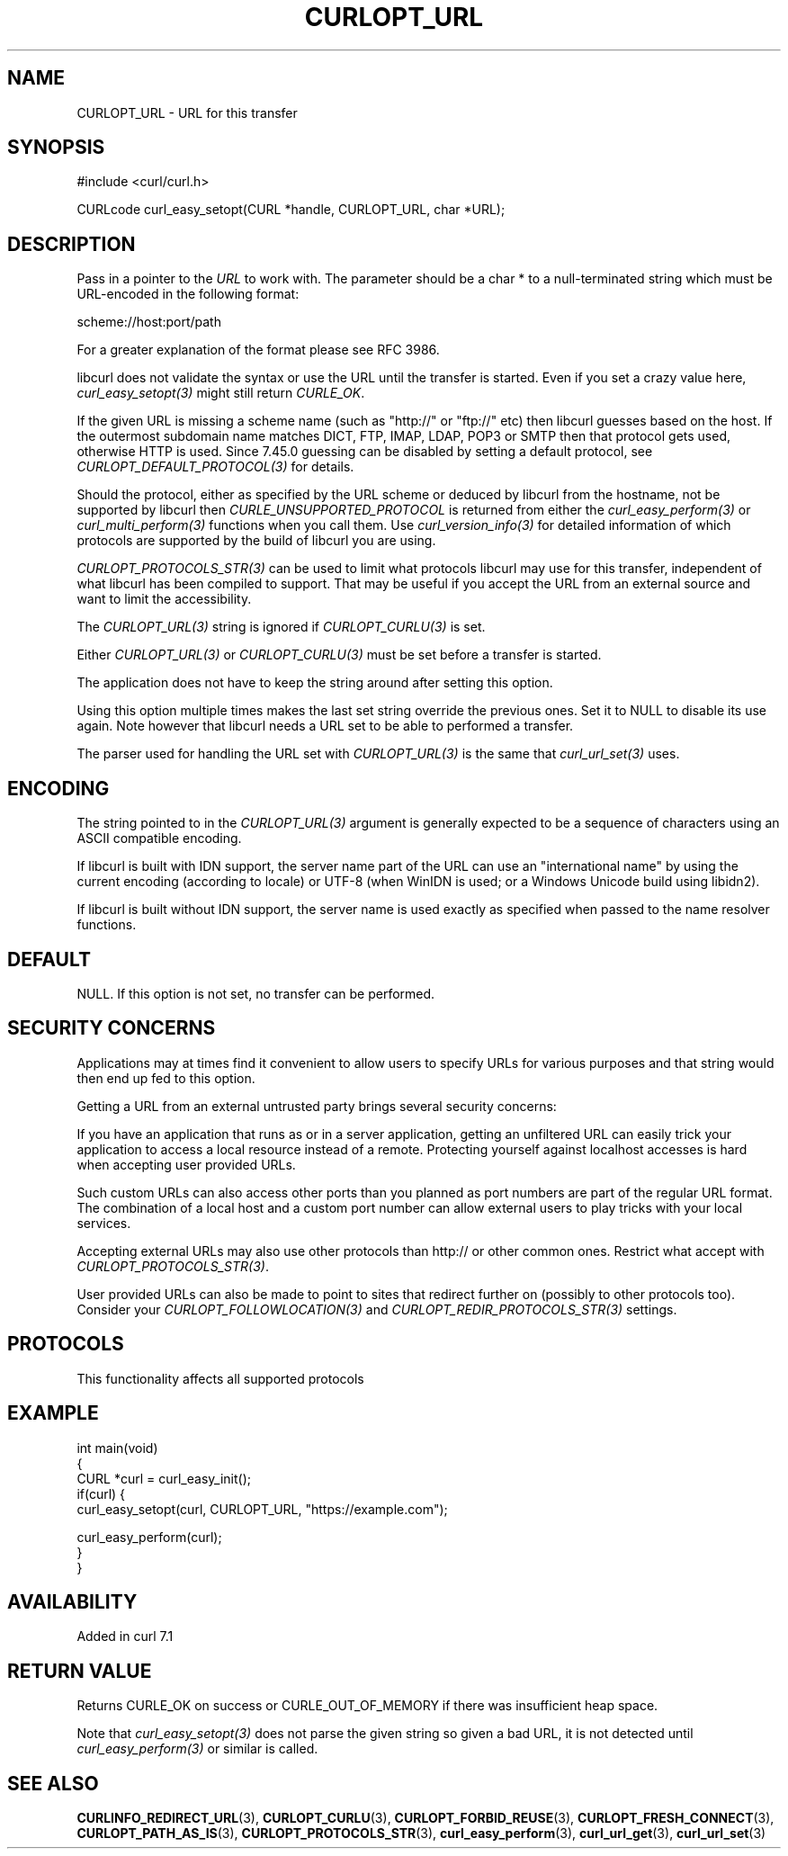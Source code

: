 .\" generated by cd2nroff 0.1 from CURLOPT_URL.md
.TH CURLOPT_URL 3 "2025-04-30" libcurl
.SH NAME
CURLOPT_URL \- URL for this transfer
.SH SYNOPSIS
.nf
#include <curl/curl.h>

CURLcode curl_easy_setopt(CURL *handle, CURLOPT_URL, char *URL);
.fi
.SH DESCRIPTION
Pass in a pointer to the \fIURL\fP to work with. The parameter should be a
char * to a null\-terminated string which must be URL\-encoded in the following
format:

scheme://host:port/path

For a greater explanation of the format please see RFC 3986.

libcurl does not validate the syntax or use the URL until the transfer is
started. Even if you set a crazy value here, \fIcurl_easy_setopt(3)\fP might
still return \fICURLE_OK\fP.

If the given URL is missing a scheme name (such as "http://" or "ftp://" etc)
then libcurl guesses based on the host. If the outermost subdomain name
matches DICT, FTP, IMAP, LDAP, POP3 or SMTP then that protocol gets used,
otherwise HTTP is used. Since 7.45.0 guessing can be disabled by setting a
default protocol, see \fICURLOPT_DEFAULT_PROTOCOL(3)\fP for details.

Should the protocol, either as specified by the URL scheme or deduced by
libcurl from the hostname, not be supported by libcurl then
\fICURLE_UNSUPPORTED_PROTOCOL\fP is returned from either the \fIcurl_easy_perform(3)\fP
or \fIcurl_multi_perform(3)\fP functions when you call them. Use
\fIcurl_version_info(3)\fP for detailed information of which protocols are supported
by the build of libcurl you are using.

\fICURLOPT_PROTOCOLS_STR(3)\fP can be used to limit what protocols libcurl may
use for this transfer, independent of what libcurl has been compiled to
support. That may be useful if you accept the URL from an external source and
want to limit the accessibility.

The \fICURLOPT_URL(3)\fP string is ignored if \fICURLOPT_CURLU(3)\fP is set.

Either \fICURLOPT_URL(3)\fP or \fICURLOPT_CURLU(3)\fP must be set before a
transfer is started.

The application does not have to keep the string around after setting this
option.

Using this option multiple times makes the last set string override the
previous ones. Set it to NULL to disable its use again. Note however that
libcurl needs a URL set to be able to performed a transfer.

The parser used for handling the URL set with \fICURLOPT_URL(3)\fP is the same
that \fIcurl_url_set(3)\fP uses.
.SH ENCODING
The string pointed to in the \fICURLOPT_URL(3)\fP argument is generally
expected to be a sequence of characters using an ASCII compatible encoding.

If libcurl is built with IDN support, the server name part of the URL can use
an "international name" by using the current encoding (according to locale) or
UTF\-8 (when WinIDN is used; or a Windows Unicode build using libidn2).

If libcurl is built without IDN support, the server name is used exactly as
specified when passed to the name resolver functions.
.SH DEFAULT
NULL. If this option is not set, no transfer can be performed.
.SH SECURITY CONCERNS
Applications may at times find it convenient to allow users to specify URLs
for various purposes and that string would then end up fed to this option.

Getting a URL from an external untrusted party brings several security
concerns:

If you have an application that runs as or in a server application, getting an
unfiltered URL can easily trick your application to access a local resource
instead of a remote. Protecting yourself against localhost accesses is hard
when accepting user provided URLs.

Such custom URLs can also access other ports than you planned as port numbers
are part of the regular URL format. The combination of a local host and a
custom port number can allow external users to play tricks with your local
services.

Accepting external URLs may also use other protocols than http:// or other
common ones. Restrict what accept with \fICURLOPT_PROTOCOLS_STR(3)\fP.

User provided URLs can also be made to point to sites that redirect further on
(possibly to other protocols too). Consider your
\fICURLOPT_FOLLOWLOCATION(3)\fP and \fICURLOPT_REDIR_PROTOCOLS_STR(3)\fP settings.
.SH PROTOCOLS
This functionality affects all supported protocols
.SH EXAMPLE
.nf
int main(void)
{
  CURL *curl = curl_easy_init();
  if(curl) {
    curl_easy_setopt(curl, CURLOPT_URL, "https://example.com");

    curl_easy_perform(curl);
  }
}
.fi
.SH AVAILABILITY
Added in curl 7.1
.SH RETURN VALUE
Returns CURLE_OK on success or CURLE_OUT_OF_MEMORY if there was insufficient
heap space.

Note that \fIcurl_easy_setopt(3)\fP does not parse the given string so given a
bad URL, it is not detected until \fIcurl_easy_perform(3)\fP or similar is
called.
.SH SEE ALSO
.BR CURLINFO_REDIRECT_URL (3),
.BR CURLOPT_CURLU (3),
.BR CURLOPT_FORBID_REUSE (3),
.BR CURLOPT_FRESH_CONNECT (3),
.BR CURLOPT_PATH_AS_IS (3),
.BR CURLOPT_PROTOCOLS_STR (3),
.BR curl_easy_perform (3),
.BR curl_url_get (3),
.BR curl_url_set (3)

